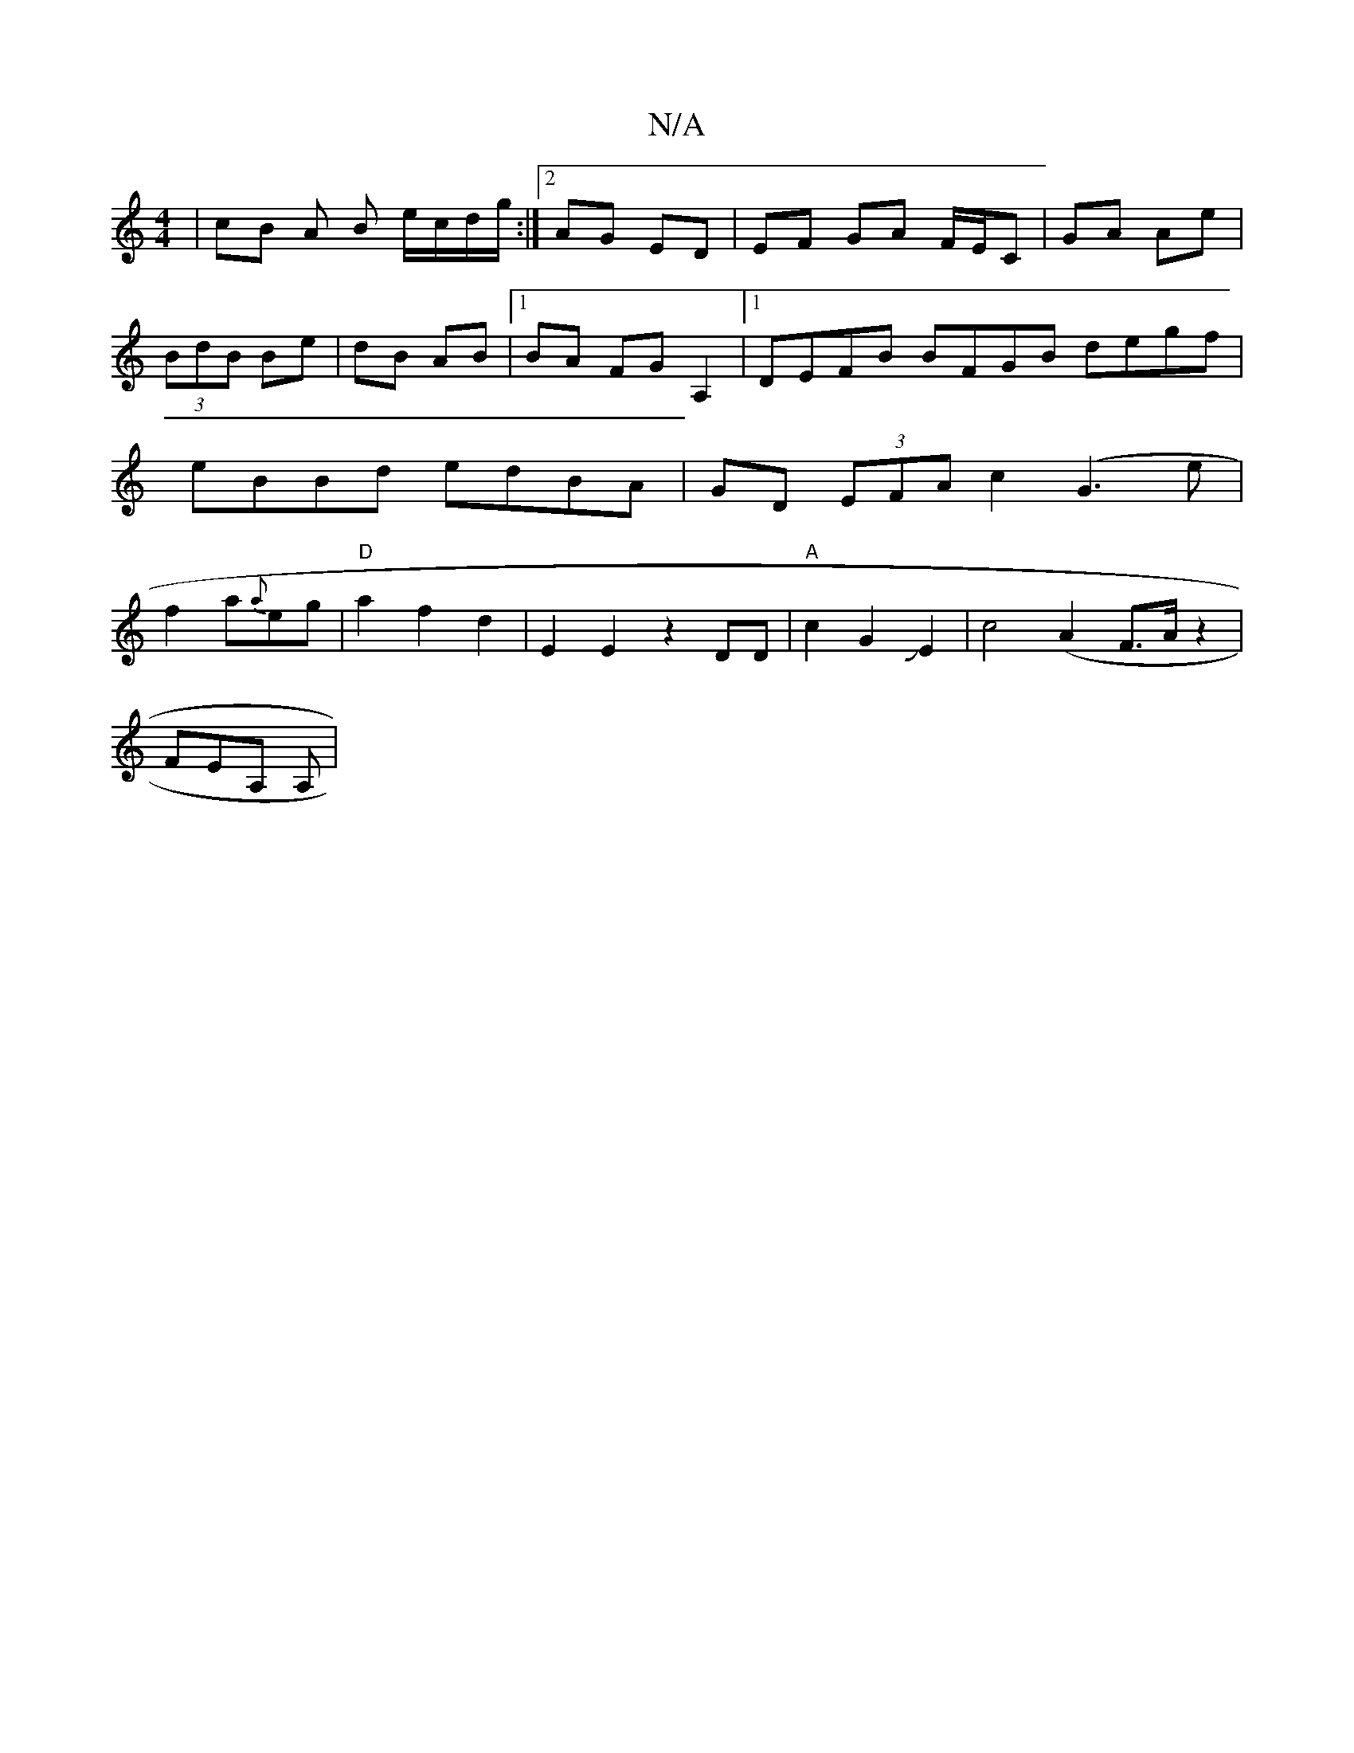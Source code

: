 X:1
T:N/A
M:4/4
R:N/A
K:Cmajor
 | cB A B e/c/d/g/ :|2 AG ED | EF GA F/E/C | GA Ae | (3BdB Be | dB AB |1 BA FG A,2 |1 DEFB BFGB degf|eBBd edBA|GD (3EFA c2 (G3 e|f2 a{a}eg|"D"a2 f2 d2 | E2 E2 z2 DD|"A"c2G2JE2 |c4 (A2F>Az2|
FEA, A, | 
